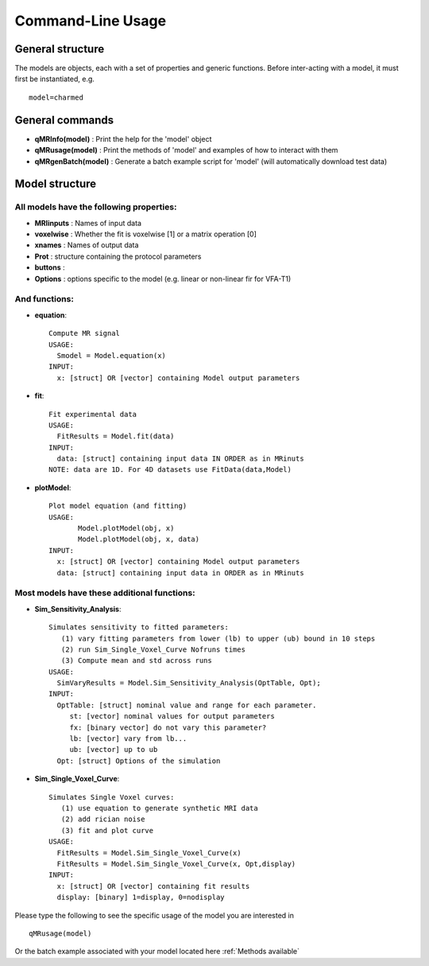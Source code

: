 Command-Line Usage
====================================

General structure
-----------------------
The models are objects, each with a set of properties and generic functions.
Before inter-acting with a model, it must first be instantiated, e.g. ::

	model=charmed

General commands
-----------------------
- **qMRInfo(model)** : Print the help for the 'model' object
- **qMRusage(model)** : Print the methods of 'model' and examples of how to interact with them
- **qMRgenBatch(model)** : Generate a batch example script for 'model' (will automatically download test data)


Model structure
-------------------------
All models have the following properties:
~~~~~~~~~~~~~~~~~~~~~~~~~~~~~~~~~~~~~~~~~~~~~~~~~~~~~~~~~~~~~
- **MRIinputs** : Names of input data 
- **voxelwise** : Whether the fit is voxelwise [1] or a matrix operation [0]
- **xnames** : Names of output data
- **Prot** : structure containing the protocol parameters
- **buttons** : 
- **Options** : options specific to the model (e.g. linear or non-linear fir for VFA-T1)


And functions:
~~~~~~~~~~~~~~~~~~~~~~~~~~~~~~~~
- **equation**::

   Compute MR signal
   USAGE:
     Smodel = Model.equation(x)
   INPUT:
     x: [struct] OR [vector] containing Model output parameters
 
- **fit**::

   Fit experimental data
   USAGE:
     FitResults = Model.fit(data)
   INPUT:
     data: [struct] containing input data IN ORDER as in MRinuts
   NOTE: data are 1D. For 4D datasets use FitData(data,Model)

- **plotModel**::

   Plot model equation (and fitting)
   USAGE:
          Model.plotModel(obj, x)
          Model.plotModel(obj, x, data)
   INPUT:
     x: [struct] OR [vector] containing Model output parameters
     data: [struct] containing input data in ORDER as in MRinuts

Most models have these additional functions:
~~~~~~~~~~~~~~~~~~~~~~~~~~~~~~~~~~~~~~~~~~~~~~~~~~~

- **Sim_Sensitivity_Analysis**::

   Simulates sensitivity to fitted parameters:
      (1) vary fitting parameters from lower (lb) to upper (ub) bound in 10 steps
      (2) run Sim_Single_Voxel_Curve Nofruns times
      (3) Compute mean and std across runs
   USAGE:
     SimVaryResults = Model.Sim_Sensitivity_Analysis(OptTable, Opt);
   INPUT:
     OptTable: [struct] nominal value and range for each parameter.
        st: [vector] nominal values for output parameters
        fx: [binary vector] do not vary this parameter?
        lb: [vector] vary from lb...
        ub: [vector] up to ub
     Opt: [struct] Options of the simulation 
 
- **Sim_Single_Voxel_Curve**::

   Simulates Single Voxel curves:
      (1) use equation to generate synthetic MRI data
      (2) add rician noise
      (3) fit and plot curve
   USAGE:
     FitResults = Model.Sim_Single_Voxel_Curve(x)
     FitResults = Model.Sim_Single_Voxel_Curve(x, Opt,display)
   INPUT:
     x: [struct] OR [vector] containing fit results
     display: [binary] 1=display, 0=nodisplay


Please type the following to see the specific usage of the model you are interested in ::

	qMRusage(model)

Or the batch example associated with your model located here :ref:`Methods available`